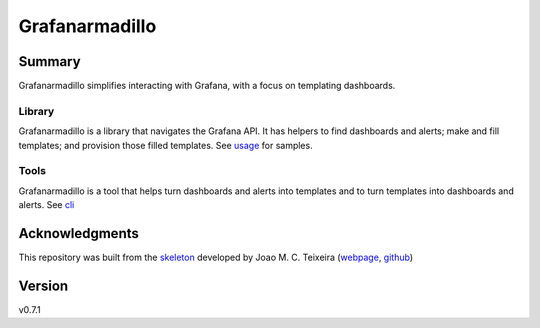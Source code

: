===============
Grafanarmadillo
===============

.. image:: https://github.com/lilatomic/grafanarmadillo/workflows/Tests/badge.svg?branch=main
    :target: https://github.com/lilatomic/grafanarmadillo/actions?workflow=Tests
    :alt: Test Status

.. image:: https://codecov.io/gh/lilatomic/grafanarmadillo/branch/main/graph/badge.svg
    :target: https://codecov.io/gh/lilatomic/grafanarmadillo
    :alt: Codecov

.. image:: https://api.codeclimate.com/v1/badges/d96cc9a1841a819cd4f5/maintainability
   :target: https://codeclimate.com/github/lilatomic/grafanarmadillo/maintainability
   :alt: Maintainability

.. image:: https://img.shields.io/readthedocs/grafanarmadillo/latest?label=Read%20the%20Docs
    :target: https://grafanarmadillo.readthedocs.io/en/latest/index.html
    :alt: Read the Docs

Summary
=======

Grafanarmadillo simplifies interacting with Grafana, with a focus on templating dashboards.

Library
-------

Grafanarmadillo is a library that navigates the Grafana API. It has helpers to find dashboards and alerts; make and fill templates; and provision those filled templates. See `usage <https://github.com/lilatomic/grafanarmadillo/tree/main/docs/rst/usage.rst>`_ for samples.

Tools
-----

Grafanarmadillo is a tool that helps turn dashboards and alerts into templates and to turn templates into dashboards and alerts. See `cli <https://github.com/lilatomic/grafanarmadillo/tree/main/docs/rst/cli.rst>`_

Acknowledgments
===============

This repository was built from the `skeleton <https://github.com/joaomcteixeira/python-project-skeleton>`_ developed by Joao M. C. Teixeira (`webpage <https://bit.ly/joaomcteixeira>`_, `github <https://github.com/joaomcteixeira>`_)

Version
=======

v0.7.1
